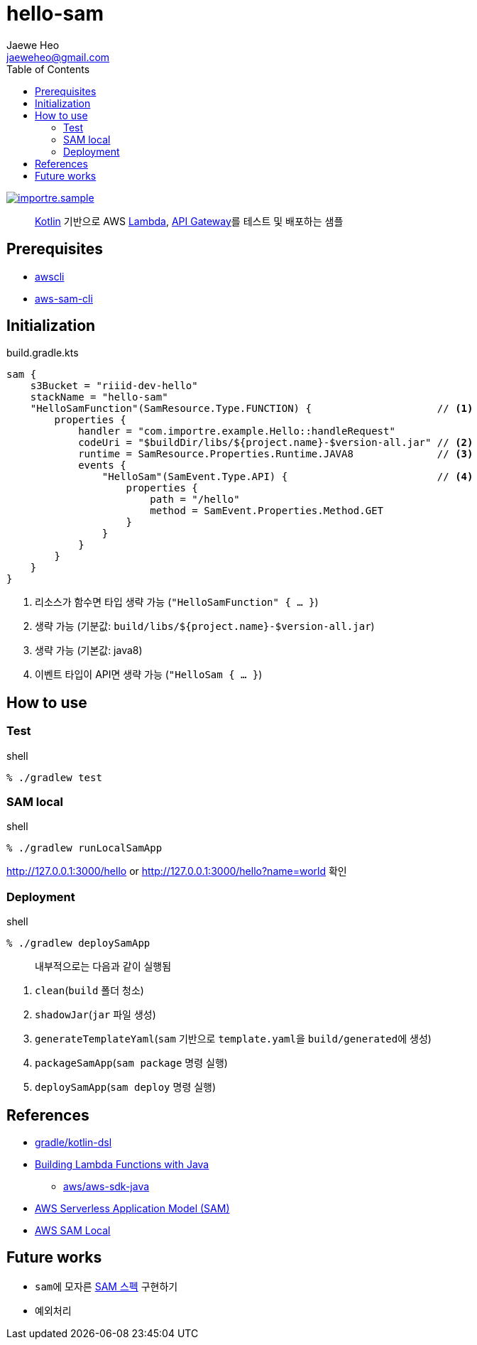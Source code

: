 ////
Marked Style: asciidoctor-default
Custom Processor: true
Custom Preprocessor: false
////
:author: Jaewe Heo
:email: jaeweheo@gmail.com
:doctype: article
:toc:

= hello-sam

https://github.com/importre?utf8=%E2%9C%93&tab=repositories&q=sample[image:https://img.shields.io/badge/importre-sample-yellow.svg[alt=importre.sample]]

> https://kotlinlang.org/[Kotlin] 기반으로 AWS https://aws.amazon.com/lambda/[Lambda], https://aws.amazon.com/api-gateway/[API Gateway]를 테스트 및 배포하는 샘플


== Prerequisites

* https://docs.aws.amazon.com/cli/latest/userguide/installing.html[awscli]
* https://docs.aws.amazon.com/serverless-application-model/latest/developerguide/serverless-sam-cli-install.html[aws-sam-cli]


== Initialization

.build.gradle.kts
[source, kotlin, linenums]
----
sam {
    s3Bucket = "riiid-dev-hello"
    stackName = "hello-sam"
    "HelloSamFunction"(SamResource.Type.FUNCTION) {                     // <1>
        properties {
            handler = "com.importre.example.Hello::handleRequest"
            codeUri = "$buildDir/libs/${project.name}-$version-all.jar" // <2>
            runtime = SamResource.Properties.Runtime.JAVA8              // <3>
            events {
                "HelloSam"(SamEvent.Type.API) {                         // <4>
                    properties {
                        path = "/hello"
                        method = SamEvent.Properties.Method.GET
                    }
                }
            }
        }
    }
}
----
<1> 리소스가 함수면 타입 생략 가능 (``"HelloSamFunction" { ... }``)
<2> 생략 가능 (기분값: ``build/libs/${project.name}-$version-all.jar``)
<3> 생략 가능 (기본값: java8)
<4> 이벤트 타입이 API면 생략 가능 (``"HelloSam { ... }``)


== How to use

=== Test

.shell
[source, zsh, linenums]
----
% ./gradlew test
----

=== SAM local

.shell
[source, zsh, linenums]
----
% ./gradlew runLocalSamApp
----

http://127.0.0.1:3000/hello or http://127.0.0.1:3000/hello?name=world 확인

=== Deployment

.shell
[source, zsh, linenums]
----
% ./gradlew deploySamApp
----

> 내부적으로는 다음과 같이 실행됨

. ``clean``(``build`` 폴더 청소)
. ``shadowJar``(``jar`` 파일 생성)
. ``generateTemplateYaml``(``sam`` 기반으로 ``template.yaml``을 ``build/generated``에 생성)
. ``packageSamApp``(``sam package`` 명령 실행)
. ``deploySamApp``(``sam deploy`` 명령 실행)


== References

* https://github.com/gradle/kotlin-dsl[gradle/kotlin-dsl]
* https://docs.aws.amazon.com/lambda/latest/dg/java-programming-model.html[Building Lambda Functions with Java]
** https://github.com/aws/aws-sdk-java[aws/aws-sdk-java]
* https://github.com/awslabs/serverless-application-model/blob/master/versions/2016-10-31.md[AWS Serverless Application Model (SAM)]
* https://aws.amazon.com/ko/blogs/korea/new-aws-sam-local-beta-build-and-test-serverless-applications-locally/[AWS SAM Local]


== Future works

* ``sam``에 모자른 https://github.com/awslabs/serverless-application-model/blob/master/versions/2016-10-31.md[SAM 스펙] 구현하기
* 예외처리
